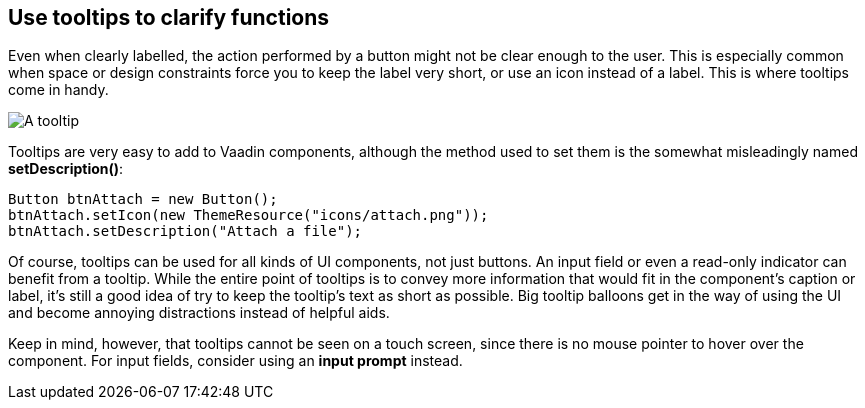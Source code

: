 [[use-tooltips-to-clarify-functions]]
Use tooltips to clarify functions
---------------------------------

Even when clearly labelled, the action performed by a button might not
be clear enough to the user. This is especially common when space or
design constraints force you to keep the label very short, or use an
icon instead of a label. This is where tooltips come in handy.

image:img/tooltip.png[A tooltip]

Tooltips are very easy to add to Vaadin components, although the method
used to set them is the somewhat misleadingly named *setDescription()*:

[source,java]
....
Button btnAttach = new Button();
btnAttach.setIcon(new ThemeResource("icons/attach.png"));
btnAttach.setDescription("Attach a file");
....

Of course, tooltips can be used for all kinds of UI components, not just
buttons. An input field or even a read-only indicator can benefit from a
tooltip. While the entire point of tooltips is to convey more
information that would fit in the component’s caption or label, it’s
still a good idea of try to keep the tooltip’s text as short as
possible. Big tooltip balloons get in the way of using the UI and become
annoying distractions instead of helpful aids.

Keep in mind, however, that tooltips cannot be seen on a touch screen,
since there is no mouse pointer to hover over the component. For input
fields, consider using an *input prompt* instead.
